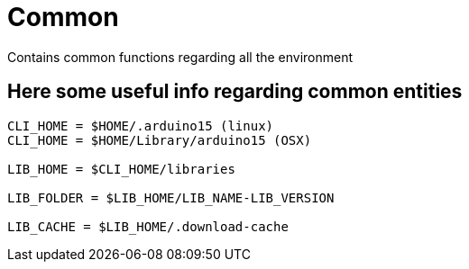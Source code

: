 = Common

Contains common functions regarding all the environment

== Here some useful info regarding common entities

```
CLI_HOME = $HOME/.arduino15 (linux)
CLI_HOME = $HOME/Library/arduino15 (OSX)

LIB_HOME = $CLI_HOME/libraries

LIB_FOLDER = $LIB_HOME/LIB_NAME-LIB_VERSION

LIB_CACHE = $LIB_HOME/.download-cache
```